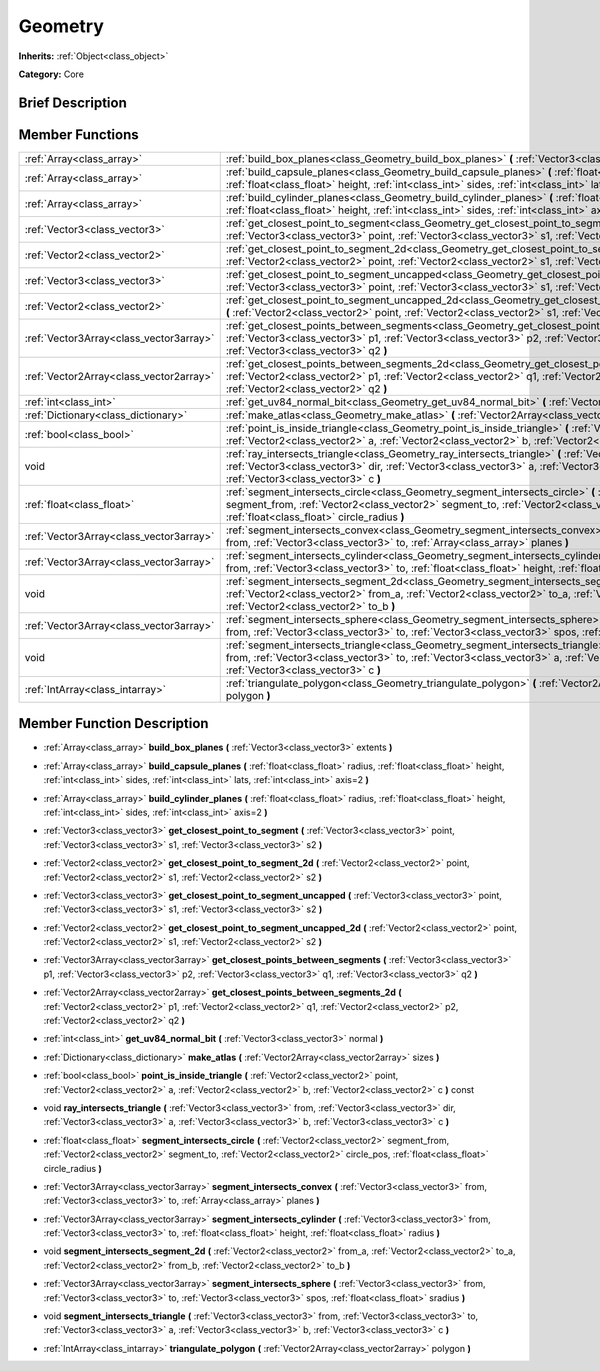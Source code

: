 .. Generated automatically by doc/tools/makerst.py in Mole's source tree.
.. DO NOT EDIT THIS FILE, but the doc/base/classes.xml source instead.

.. _class_Geometry:

Geometry
========

**Inherits:** :ref:`Object<class_object>`

**Category:** Core

Brief Description
-----------------



Member Functions
----------------

+------------------------------------------+----------------------------------------------------------------------------------------------------------------------------------------------------------------------------------------------------------------------------------------------------------------------+
| :ref:`Array<class_array>`                | :ref:`build_box_planes<class_Geometry_build_box_planes>`  **(** :ref:`Vector3<class_vector3>` extents  **)**                                                                                                                                                         |
+------------------------------------------+----------------------------------------------------------------------------------------------------------------------------------------------------------------------------------------------------------------------------------------------------------------------+
| :ref:`Array<class_array>`                | :ref:`build_capsule_planes<class_Geometry_build_capsule_planes>`  **(** :ref:`float<class_float>` radius, :ref:`float<class_float>` height, :ref:`int<class_int>` sides, :ref:`int<class_int>` lats, :ref:`int<class_int>` axis=2  **)**                             |
+------------------------------------------+----------------------------------------------------------------------------------------------------------------------------------------------------------------------------------------------------------------------------------------------------------------------+
| :ref:`Array<class_array>`                | :ref:`build_cylinder_planes<class_Geometry_build_cylinder_planes>`  **(** :ref:`float<class_float>` radius, :ref:`float<class_float>` height, :ref:`int<class_int>` sides, :ref:`int<class_int>` axis=2  **)**                                                       |
+------------------------------------------+----------------------------------------------------------------------------------------------------------------------------------------------------------------------------------------------------------------------------------------------------------------------+
| :ref:`Vector3<class_vector3>`            | :ref:`get_closest_point_to_segment<class_Geometry_get_closest_point_to_segment>`  **(** :ref:`Vector3<class_vector3>` point, :ref:`Vector3<class_vector3>` s1, :ref:`Vector3<class_vector3>` s2  **)**                                                               |
+------------------------------------------+----------------------------------------------------------------------------------------------------------------------------------------------------------------------------------------------------------------------------------------------------------------------+
| :ref:`Vector2<class_vector2>`            | :ref:`get_closest_point_to_segment_2d<class_Geometry_get_closest_point_to_segment_2d>`  **(** :ref:`Vector2<class_vector2>` point, :ref:`Vector2<class_vector2>` s1, :ref:`Vector2<class_vector2>` s2  **)**                                                         |
+------------------------------------------+----------------------------------------------------------------------------------------------------------------------------------------------------------------------------------------------------------------------------------------------------------------------+
| :ref:`Vector3<class_vector3>`            | :ref:`get_closest_point_to_segment_uncapped<class_Geometry_get_closest_point_to_segment_uncapped>`  **(** :ref:`Vector3<class_vector3>` point, :ref:`Vector3<class_vector3>` s1, :ref:`Vector3<class_vector3>` s2  **)**                                             |
+------------------------------------------+----------------------------------------------------------------------------------------------------------------------------------------------------------------------------------------------------------------------------------------------------------------------+
| :ref:`Vector2<class_vector2>`            | :ref:`get_closest_point_to_segment_uncapped_2d<class_Geometry_get_closest_point_to_segment_uncapped_2d>`  **(** :ref:`Vector2<class_vector2>` point, :ref:`Vector2<class_vector2>` s1, :ref:`Vector2<class_vector2>` s2  **)**                                       |
+------------------------------------------+----------------------------------------------------------------------------------------------------------------------------------------------------------------------------------------------------------------------------------------------------------------------+
| :ref:`Vector3Array<class_vector3array>`  | :ref:`get_closest_points_between_segments<class_Geometry_get_closest_points_between_segments>`  **(** :ref:`Vector3<class_vector3>` p1, :ref:`Vector3<class_vector3>` p2, :ref:`Vector3<class_vector3>` q1, :ref:`Vector3<class_vector3>` q2  **)**                  |
+------------------------------------------+----------------------------------------------------------------------------------------------------------------------------------------------------------------------------------------------------------------------------------------------------------------------+
| :ref:`Vector2Array<class_vector2array>`  | :ref:`get_closest_points_between_segments_2d<class_Geometry_get_closest_points_between_segments_2d>`  **(** :ref:`Vector2<class_vector2>` p1, :ref:`Vector2<class_vector2>` q1, :ref:`Vector2<class_vector2>` p2, :ref:`Vector2<class_vector2>` q2  **)**            |
+------------------------------------------+----------------------------------------------------------------------------------------------------------------------------------------------------------------------------------------------------------------------------------------------------------------------+
| :ref:`int<class_int>`                    | :ref:`get_uv84_normal_bit<class_Geometry_get_uv84_normal_bit>`  **(** :ref:`Vector3<class_vector3>` normal  **)**                                                                                                                                                    |
+------------------------------------------+----------------------------------------------------------------------------------------------------------------------------------------------------------------------------------------------------------------------------------------------------------------------+
| :ref:`Dictionary<class_dictionary>`      | :ref:`make_atlas<class_Geometry_make_atlas>`  **(** :ref:`Vector2Array<class_vector2array>` sizes  **)**                                                                                                                                                             |
+------------------------------------------+----------------------------------------------------------------------------------------------------------------------------------------------------------------------------------------------------------------------------------------------------------------------+
| :ref:`bool<class_bool>`                  | :ref:`point_is_inside_triangle<class_Geometry_point_is_inside_triangle>`  **(** :ref:`Vector2<class_vector2>` point, :ref:`Vector2<class_vector2>` a, :ref:`Vector2<class_vector2>` b, :ref:`Vector2<class_vector2>` c  **)** const                                  |
+------------------------------------------+----------------------------------------------------------------------------------------------------------------------------------------------------------------------------------------------------------------------------------------------------------------------+
| void                                     | :ref:`ray_intersects_triangle<class_Geometry_ray_intersects_triangle>`  **(** :ref:`Vector3<class_vector3>` from, :ref:`Vector3<class_vector3>` dir, :ref:`Vector3<class_vector3>` a, :ref:`Vector3<class_vector3>` b, :ref:`Vector3<class_vector3>` c  **)**        |
+------------------------------------------+----------------------------------------------------------------------------------------------------------------------------------------------------------------------------------------------------------------------------------------------------------------------+
| :ref:`float<class_float>`                | :ref:`segment_intersects_circle<class_Geometry_segment_intersects_circle>`  **(** :ref:`Vector2<class_vector2>` segment_from, :ref:`Vector2<class_vector2>` segment_to, :ref:`Vector2<class_vector2>` circle_pos, :ref:`float<class_float>` circle_radius  **)**     |
+------------------------------------------+----------------------------------------------------------------------------------------------------------------------------------------------------------------------------------------------------------------------------------------------------------------------+
| :ref:`Vector3Array<class_vector3array>`  | :ref:`segment_intersects_convex<class_Geometry_segment_intersects_convex>`  **(** :ref:`Vector3<class_vector3>` from, :ref:`Vector3<class_vector3>` to, :ref:`Array<class_array>` planes  **)**                                                                      |
+------------------------------------------+----------------------------------------------------------------------------------------------------------------------------------------------------------------------------------------------------------------------------------------------------------------------+
| :ref:`Vector3Array<class_vector3array>`  | :ref:`segment_intersects_cylinder<class_Geometry_segment_intersects_cylinder>`  **(** :ref:`Vector3<class_vector3>` from, :ref:`Vector3<class_vector3>` to, :ref:`float<class_float>` height, :ref:`float<class_float>` radius  **)**                                |
+------------------------------------------+----------------------------------------------------------------------------------------------------------------------------------------------------------------------------------------------------------------------------------------------------------------------+
| void                                     | :ref:`segment_intersects_segment_2d<class_Geometry_segment_intersects_segment_2d>`  **(** :ref:`Vector2<class_vector2>` from_a, :ref:`Vector2<class_vector2>` to_a, :ref:`Vector2<class_vector2>` from_b, :ref:`Vector2<class_vector2>` to_b  **)**                  |
+------------------------------------------+----------------------------------------------------------------------------------------------------------------------------------------------------------------------------------------------------------------------------------------------------------------------+
| :ref:`Vector3Array<class_vector3array>`  | :ref:`segment_intersects_sphere<class_Geometry_segment_intersects_sphere>`  **(** :ref:`Vector3<class_vector3>` from, :ref:`Vector3<class_vector3>` to, :ref:`Vector3<class_vector3>` spos, :ref:`float<class_float>` sradius  **)**                                 |
+------------------------------------------+----------------------------------------------------------------------------------------------------------------------------------------------------------------------------------------------------------------------------------------------------------------------+
| void                                     | :ref:`segment_intersects_triangle<class_Geometry_segment_intersects_triangle>`  **(** :ref:`Vector3<class_vector3>` from, :ref:`Vector3<class_vector3>` to, :ref:`Vector3<class_vector3>` a, :ref:`Vector3<class_vector3>` b, :ref:`Vector3<class_vector3>` c  **)** |
+------------------------------------------+----------------------------------------------------------------------------------------------------------------------------------------------------------------------------------------------------------------------------------------------------------------------+
| :ref:`IntArray<class_intarray>`          | :ref:`triangulate_polygon<class_Geometry_triangulate_polygon>`  **(** :ref:`Vector2Array<class_vector2array>` polygon  **)**                                                                                                                                         |
+------------------------------------------+----------------------------------------------------------------------------------------------------------------------------------------------------------------------------------------------------------------------------------------------------------------------+

Member Function Description
---------------------------

.. _class_Geometry_build_box_planes:

- :ref:`Array<class_array>`  **build_box_planes**  **(** :ref:`Vector3<class_vector3>` extents  **)**

.. _class_Geometry_build_capsule_planes:

- :ref:`Array<class_array>`  **build_capsule_planes**  **(** :ref:`float<class_float>` radius, :ref:`float<class_float>` height, :ref:`int<class_int>` sides, :ref:`int<class_int>` lats, :ref:`int<class_int>` axis=2  **)**

.. _class_Geometry_build_cylinder_planes:

- :ref:`Array<class_array>`  **build_cylinder_planes**  **(** :ref:`float<class_float>` radius, :ref:`float<class_float>` height, :ref:`int<class_int>` sides, :ref:`int<class_int>` axis=2  **)**

.. _class_Geometry_get_closest_point_to_segment:

- :ref:`Vector3<class_vector3>`  **get_closest_point_to_segment**  **(** :ref:`Vector3<class_vector3>` point, :ref:`Vector3<class_vector3>` s1, :ref:`Vector3<class_vector3>` s2  **)**

.. _class_Geometry_get_closest_point_to_segment_2d:

- :ref:`Vector2<class_vector2>`  **get_closest_point_to_segment_2d**  **(** :ref:`Vector2<class_vector2>` point, :ref:`Vector2<class_vector2>` s1, :ref:`Vector2<class_vector2>` s2  **)**

.. _class_Geometry_get_closest_point_to_segment_uncapped:

- :ref:`Vector3<class_vector3>`  **get_closest_point_to_segment_uncapped**  **(** :ref:`Vector3<class_vector3>` point, :ref:`Vector3<class_vector3>` s1, :ref:`Vector3<class_vector3>` s2  **)**

.. _class_Geometry_get_closest_point_to_segment_uncapped_2d:

- :ref:`Vector2<class_vector2>`  **get_closest_point_to_segment_uncapped_2d**  **(** :ref:`Vector2<class_vector2>` point, :ref:`Vector2<class_vector2>` s1, :ref:`Vector2<class_vector2>` s2  **)**

.. _class_Geometry_get_closest_points_between_segments:

- :ref:`Vector3Array<class_vector3array>`  **get_closest_points_between_segments**  **(** :ref:`Vector3<class_vector3>` p1, :ref:`Vector3<class_vector3>` p2, :ref:`Vector3<class_vector3>` q1, :ref:`Vector3<class_vector3>` q2  **)**

.. _class_Geometry_get_closest_points_between_segments_2d:

- :ref:`Vector2Array<class_vector2array>`  **get_closest_points_between_segments_2d**  **(** :ref:`Vector2<class_vector2>` p1, :ref:`Vector2<class_vector2>` q1, :ref:`Vector2<class_vector2>` p2, :ref:`Vector2<class_vector2>` q2  **)**

.. _class_Geometry_get_uv84_normal_bit:

- :ref:`int<class_int>`  **get_uv84_normal_bit**  **(** :ref:`Vector3<class_vector3>` normal  **)**

.. _class_Geometry_make_atlas:

- :ref:`Dictionary<class_dictionary>`  **make_atlas**  **(** :ref:`Vector2Array<class_vector2array>` sizes  **)**

.. _class_Geometry_point_is_inside_triangle:

- :ref:`bool<class_bool>`  **point_is_inside_triangle**  **(** :ref:`Vector2<class_vector2>` point, :ref:`Vector2<class_vector2>` a, :ref:`Vector2<class_vector2>` b, :ref:`Vector2<class_vector2>` c  **)** const

.. _class_Geometry_ray_intersects_triangle:

- void  **ray_intersects_triangle**  **(** :ref:`Vector3<class_vector3>` from, :ref:`Vector3<class_vector3>` dir, :ref:`Vector3<class_vector3>` a, :ref:`Vector3<class_vector3>` b, :ref:`Vector3<class_vector3>` c  **)**

.. _class_Geometry_segment_intersects_circle:

- :ref:`float<class_float>`  **segment_intersects_circle**  **(** :ref:`Vector2<class_vector2>` segment_from, :ref:`Vector2<class_vector2>` segment_to, :ref:`Vector2<class_vector2>` circle_pos, :ref:`float<class_float>` circle_radius  **)**

.. _class_Geometry_segment_intersects_convex:

- :ref:`Vector3Array<class_vector3array>`  **segment_intersects_convex**  **(** :ref:`Vector3<class_vector3>` from, :ref:`Vector3<class_vector3>` to, :ref:`Array<class_array>` planes  **)**

.. _class_Geometry_segment_intersects_cylinder:

- :ref:`Vector3Array<class_vector3array>`  **segment_intersects_cylinder**  **(** :ref:`Vector3<class_vector3>` from, :ref:`Vector3<class_vector3>` to, :ref:`float<class_float>` height, :ref:`float<class_float>` radius  **)**

.. _class_Geometry_segment_intersects_segment_2d:

- void  **segment_intersects_segment_2d**  **(** :ref:`Vector2<class_vector2>` from_a, :ref:`Vector2<class_vector2>` to_a, :ref:`Vector2<class_vector2>` from_b, :ref:`Vector2<class_vector2>` to_b  **)**

.. _class_Geometry_segment_intersects_sphere:

- :ref:`Vector3Array<class_vector3array>`  **segment_intersects_sphere**  **(** :ref:`Vector3<class_vector3>` from, :ref:`Vector3<class_vector3>` to, :ref:`Vector3<class_vector3>` spos, :ref:`float<class_float>` sradius  **)**

.. _class_Geometry_segment_intersects_triangle:

- void  **segment_intersects_triangle**  **(** :ref:`Vector3<class_vector3>` from, :ref:`Vector3<class_vector3>` to, :ref:`Vector3<class_vector3>` a, :ref:`Vector3<class_vector3>` b, :ref:`Vector3<class_vector3>` c  **)**

.. _class_Geometry_triangulate_polygon:

- :ref:`IntArray<class_intarray>`  **triangulate_polygon**  **(** :ref:`Vector2Array<class_vector2array>` polygon  **)**


